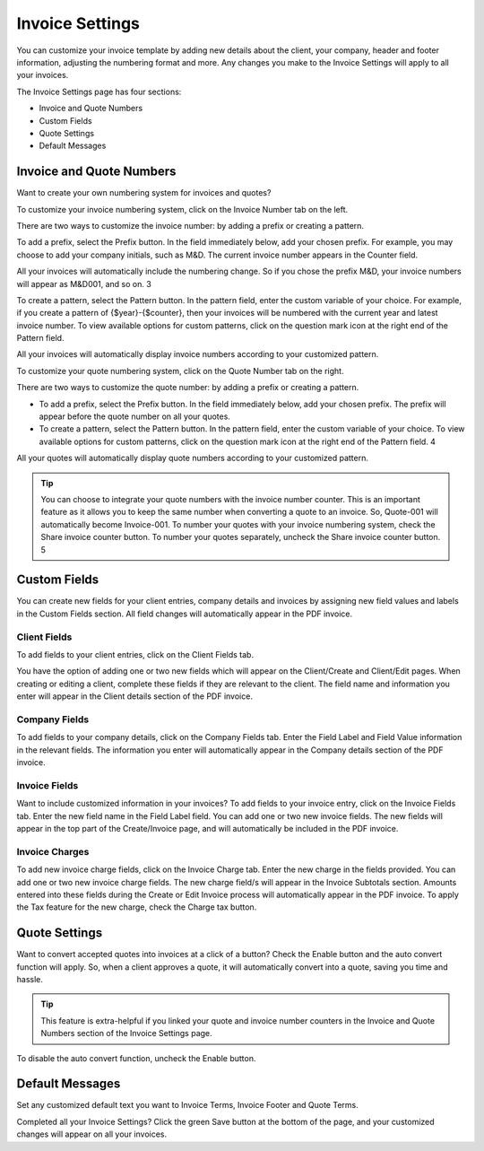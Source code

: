 Invoice Settings
================

You can customize your invoice template by adding new details about the client, your company, header and footer information, adjusting the numbering format and more. Any changes you make to the Invoice Settings will apply to all your invoices.

The Invoice Settings page has four sections:

- Invoice and Quote Numbers
- Custom Fields
- Quote Settings
- Default Messages

Invoice and Quote Numbers
"""""""""""""""""""""""""

Want to create your own numbering system for invoices and quotes?

To customize your invoice numbering system, click on the Invoice Number tab on the left.

There are two ways to customize the invoice number: by adding a prefix or creating a pattern.

To add a prefix, select the Prefix button. In the field immediately below, add your chosen prefix. For example, you may choose to add your company initials, such as M&D. The current invoice number appears in the Counter field.

All your invoices will automatically include the numbering change. So if you chose the prefix M&D, your invoice numbers will appear as M&D001, and so on. 3

To create a pattern, select the Pattern button. In the pattern field, enter the custom variable of your choice. For example, if you create a pattern of {$year}-{$counter}, then your invoices will be numbered with the current year and latest invoice number. To view available options for custom patterns, click on the question mark icon at the right end of the Pattern field.

All your invoices will automatically display invoice numbers according to your customized pattern.

To customize your quote numbering system, click on the Quote Number tab on the right.

There are two ways to customize the quote number: by adding a prefix or creating a pattern.

- To add a prefix, select the Prefix button. In the field immediately below, add your chosen prefix. The prefix will appear before the quote number on all your quotes.
- To create a pattern, select the Pattern button. In the pattern field, enter the custom variable of your choice. To view available options for custom patterns, click on the question mark icon at the right end of the Pattern field.  4

All your quotes will automatically display quote numbers according to your customized pattern.

.. TIP:: You can choose to integrate your quote numbers with the invoice number counter. This is an important feature as it allows you to keep the same number when converting a quote to an invoice. So, Quote-001 will automatically become Invoice-001. To number your quotes with your invoice numbering system, check the Share invoice counter button. To number your quotes separately, uncheck the Share invoice counter button. 5

Custom Fields
"""""""""""""

You can create new fields for your client entries, company details and invoices by assigning new field values and labels in the Custom Fields section. All field changes will automatically appear in the PDF invoice.

Client Fields
^^^^^^^^^^^^^

To add fields to your client entries, click on the Client Fields tab.

You have the option of adding one or two new fields which will appear on the Client/Create and Client/Edit pages. When creating or editing a client, complete these fields if they are relevant to the client. The field name and information you enter will appear in the Client details section of the PDF invoice.

Company Fields
^^^^^^^^^^^^^^

To add fields to your company details, click on the Company Fields tab. Enter the Field Label and Field Value information in the relevant fields. The information you enter will automatically appear in the Company details section of the PDF invoice.

Invoice Fields
^^^^^^^^^^^^^^

Want to include customized information in your invoices? To add fields to your invoice entry, click on the Invoice Fields tab. Enter the new field name in the Field Label field. You can add one or two new invoice fields. The new fields will appear in the top part of the Create/Invoice page, and will automatically be included in the PDF invoice.

Invoice Charges
^^^^^^^^^^^^^^^

To add new invoice charge fields, click on the Invoice Charge tab. Enter the new charge in the fields provided. You can add one or two new invoice charge fields. The new charge field/s will appear in the Invoice Subtotals section. Amounts entered into these fields during the Create or Edit Invoice process will automatically appear in the PDF invoice. To apply the Tax feature for the new charge, check the Charge tax button.

Quote Settings
""""""""""""""

Want to convert accepted quotes into invoices at a click of a button? Check the Enable button and the auto convert function will apply. So, when a client approves a quote, it will automatically convert into a quote, saving you time and hassle.

.. TIP:: This feature is extra-helpful if you linked your quote and invoice number counters in the Invoice and Quote Numbers section of the Invoice Settings page.

To disable the auto convert function, uncheck the Enable button.

Default Messages
""""""""""""""""

Set any customized default text you want to Invoice Terms, Invoice Footer and Quote Terms.

Completed all your Invoice Settings? Click the green Save button at the bottom of the page, and your customized changes will appear on all your invoices.
